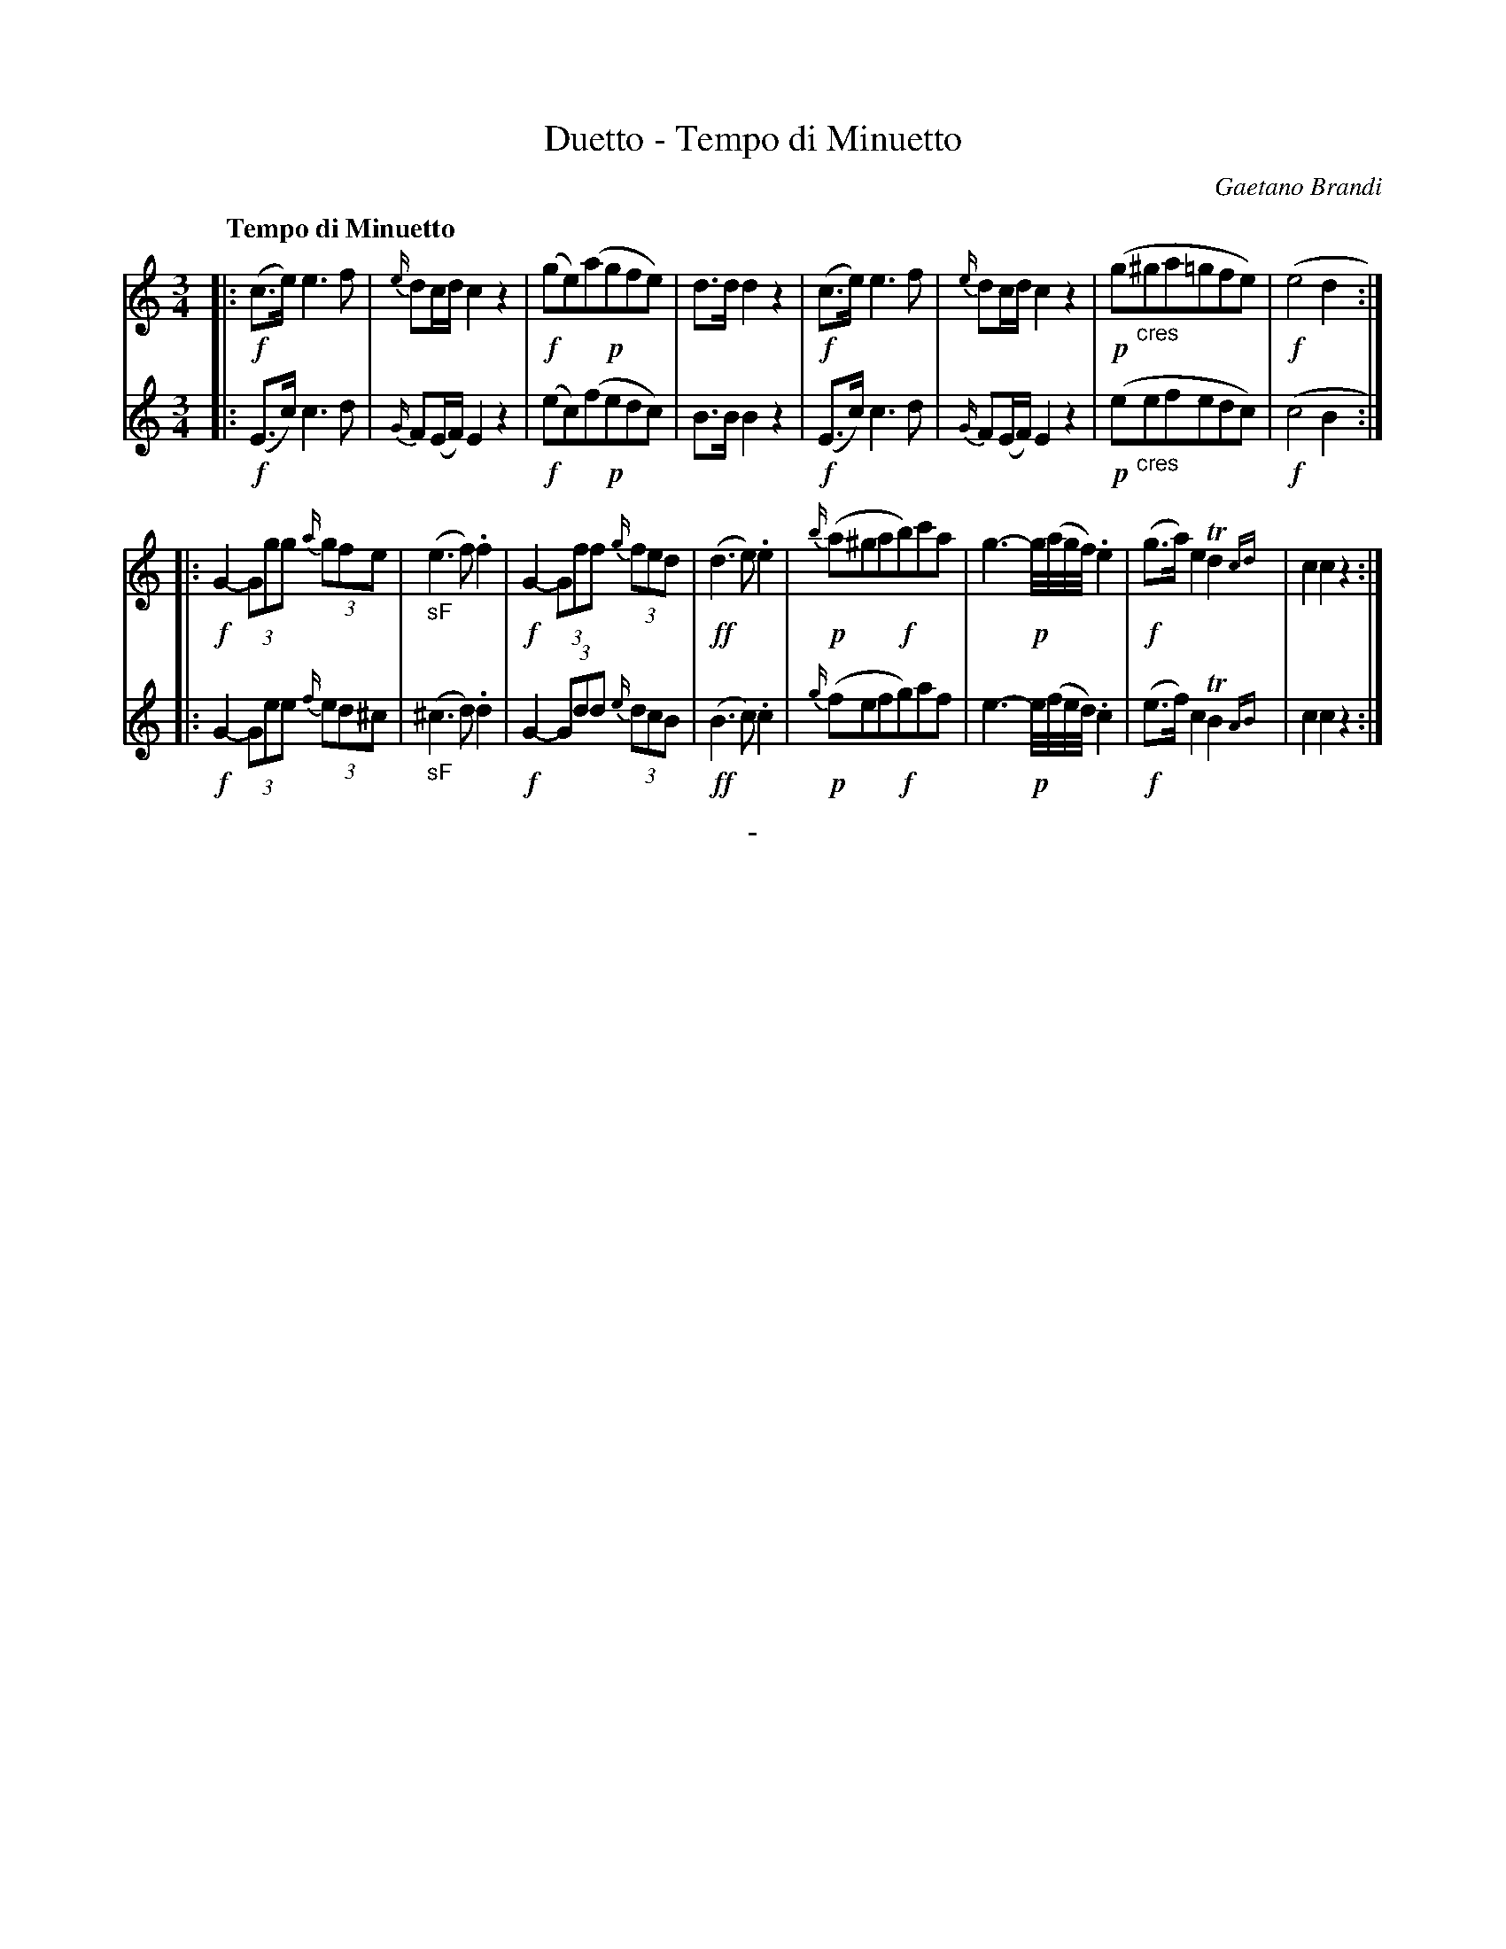 X: 11021
T: Duetto - Tempo di Minuetto
C: Gaetano Brandi
Q: "Tempo di Minuetto"
B: "Man of Feeling", Gaetano Brandi, ed. v.1 p.102-103
F: http://archive.org/details/manoffeelingorge00rugg
Z: 2012 John Chambers <jc:trillian.mit.edu>
M: 3/4
L: 1/8
K: C
% - - - - - - - - - - - - - - - - - - - - - - - - -
% Voice 1 has 4/8-bar staff/line lengths.
V: 1
|:\
!f!(c>e) e3 f | {e/}dc/d/ c2 z2 | !f!(ge)(a!p!gfe) | d>d d2 z2 |\
!f!(c>e) e3 f | {e/}dc/d/ c2 z2 | !p!(g"_cres"^ga=gfe) | !f!(e4 d2 :|
|:\
!f!G2- (3Ggg {a/}(3gfe | "_sF"(e3 f) .f2 | !f!G2- (3Gff {g/}(3fed | !ff!(d3 e) .e2 |\
{b/}(!p!a^ga!f!b)c'a | g3- !p!g//(a//g//f//) .e2 | !f!(g>a) e2 Td2{cd} | c2 c2 z2 :|
% - - - - - - - - - - - - - - - - - - - - - - - - -
% Voice 2 has the original staff/line breaks in the MS:
V: 2
|: !f!(E>c) c3 d | {G/}F(E/F/) E2 z2 |
!f!(ec)(f!p!edc) | B>B B2 z2 | !f!(E>c) c3 d |
{G/}F(E/F/) E2 z2 | !p!(e"_cres"efedc) | !f!(c4 B2 :|
|: !f!G2- (3Gee {f/}(3ed^c | "_sF"(^c3 d) .d2 | !f!G2- (3Gdd {e/}(3dcB |
!ff!(B3 c) .c2 | {g/}(!p!fef!f!g)af | e3- !p!e//(f//e//d//) .c2 |
!f!(e>f) c2 TB2{AB} | c2 c2 z2 :|
%
%%center -
